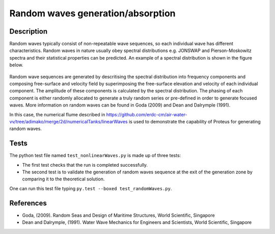 Random waves generation/absorption
====================================

Description
----------

Random waves typically consist of non-repeatable wave sequences, so each individual wave has different characteristics. Random waves in nature usually obey spectral distributions e.g. JONSWAP and Pierson-Moskowitz spectra and their statistical properties can be predicted. An example of a spectral distribution is shown in the figure below.

.. figure:: ./Spectrum.PNG
   :width: 10%
   :align: center

Random wave sequences are generated by descritising the spectral distribution into frequency components and composing free-surface and velocity field by superimposing the free-surface elevation and velocity of each individual component. The amplitude of these components is calculated by the spectral distribution. The phasing of each component is either randomly allocated to generate a truly random series or pre-defined in order to generate focused waves. More information on random waves can be found in Goda (2009) and Dean and Dalrymple (1991).

In this case, the numerical flume described in https://github.com/erdc-cm/air-water-vv/tree/adimako/merge/2d/numericalTanks/linearWaves is used to demonstrate the capability of Proteus for generating random waves.

Tests
-----

The python test file named ``test_nonlinearWaves.py`` is made up of three tests:

* The first test checks that the run is completed successfully.
* The second test is to validate the generation of random waves sequence at the exit of the generation zone by comparing it to the theoretical solution. 

One can run this test file typing ``py.test --boxed test_randomWaves.py``.

References
----------

- Goda, (2009). Random Seas and Design of Maritime Structures, World Scientific, Singapore
  
- Dean and Dalrymple, (1991). Water Wave Mechanics for Engineers and Scientists, World Scientific, Singapore 






